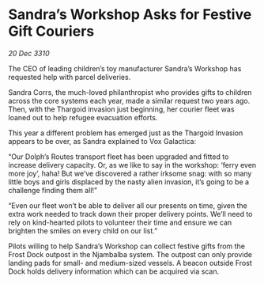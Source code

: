 * Sandra’s Workshop Asks for Festive Gift Couriers

/20 Dec 3310/

The CEO of leading children’s toy manufacturer Sandra’s Workshop has requested help with parcel deliveries. 

Sandra Corrs, the much-loved philanthropist who provides gifts to children across the core systems each year, made a similar request two years ago. Then, with the Thargoid invasion just beginning, her courier fleet was loaned out to help refugee evacuation efforts. 

This year a different problem has emerged just as the Thargoid Invasion appears to be over, as Sandra explained to Vox Galactica: 

“Our Dolph’s Routes transport fleet has been upgraded and fitted to increase delivery capacity. Or, as we like to say in the workshop: ‘ferry even more joy’, haha! But we’ve discovered a rather irksome snag: with so many little boys and girls displaced by the nasty alien invasion, it’s going to be a challenge finding them all!” 

“Even our fleet won’t be able to deliver all our presents on time, given the extra work needed to track down their proper delivery points. We’ll need to rely on kind-hearted pilots to volunteer their time and ensure we can brighten the smiles on every child on our list.” 

Pilots willing to help Sandra’s Workshop can collect festive gifts from the Frost Dock outpost in the Njambalba system. The outpost can only provide landing pads for small- and medium-sized vessels. A beacon outside Frost Dock holds delivery information which can be acquired via scan.